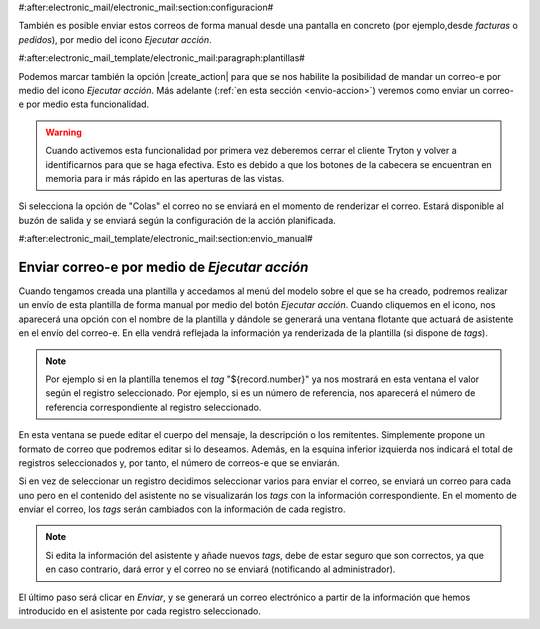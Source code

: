 #:after:electronic_mail/electronic_mail:section:configuracion#

También es posible enviar estos correos de forma manual desde una pantalla en concreto
(por ejemplo,desde *facturas* o *pedidos*), por medio del icono *Ejecutar acción*.


#:after:electronic_mail_template/electronic_mail:paragraph:plantillas#

Podemos marcar también la opción |create_action| para que se nos habilite la posibilidad
de mandar un correo-e por medio del icono *Ejecutar acción*.
Más adelante (:ref:`en esta sección <envio-accion>`) veremos como enviar un correo-e por medio
esta funcionalidad.

.. warning::

   Cuando activemos esta funcionalidad por primera vez deberemos cerrar el cliente
   Tryton y volver a identificarnos para que se haga efectiva. Esto es debido a que
   los botones de la cabecera se encuentran en memoria para ir más rápido en las 
   aperturas de las vistas.

Si selecciona la opción de "Colas" el correo no se enviará en el momento de renderizar el correo. Estará
disponible al buzón de salida y se enviará según la configuración de la acción planificada.

#:after:electronic_mail_template/electronic_mail:section:envio_manual#

.. _envio-accion:

Enviar correo-e por medio de *Ejecutar acción* 
==============================================

Cuando tengamos creada una plantilla y accedamos al menú del modelo sobre el 
que se ha creado, podremos realizar un envío de esta plantilla
de forma manual por medio del botón *Ejecutar acción*. Cuando cliquemos en 
el icono, nos aparecerá una opción con el nombre de la plantilla y dándole se
generará una ventana flotante que actuará de asistente en el envío del 
correo-e. En ella vendrá reflejada la información ya renderizada de la plantilla 
(si dispone de *tags*).

.. Note:: Por ejemplo si en la plantilla tenemos el *tag* "${record.number}" ya 
   nos mostrará en esta ventana el valor según el registro seleccionado. Por 
   ejemplo, si es un número de referencia, nos aparecerá el número de referencia
   correspondiente al registro seleccionado.
   
.. view:: electronic_mail_wizard.templateemail_start

En esta ventana se puede editar el cuerpo del mensaje, la descripción o 
los remitentes. Simplemente propone un formato de correo que podremos editar si 
lo deseamos. Además, en la esquina inferior izquierda nos indicará el total de 
registros seleccionados y, por tanto, el número de correos-e que se enviarán.

Si en vez de seleccionar un registro decidimos seleccionar varios para 
enviar el correo, se enviará un correo para cada uno pero en el contenido del
asistente no se visualizarán los *tags* con la información correspondiente.
En el momento de enviar el correo, los *tags* serán cambiados con la información
de cada registro.

.. Note:: Si edita la información del asistente y añade nuevos *tags*, debe 
   de estar seguro que son correctos, ya que en caso contrario, dará error y el
   correo no se enviará (notificando al administrador).

El último paso será clicar en *Enviar*, y se generará un correo electrónico
a partir de la información que hemos introducido en el asistente por cada 
registro seleccionado.

.. |create_action| field:: electronic.mail.template/create_action
